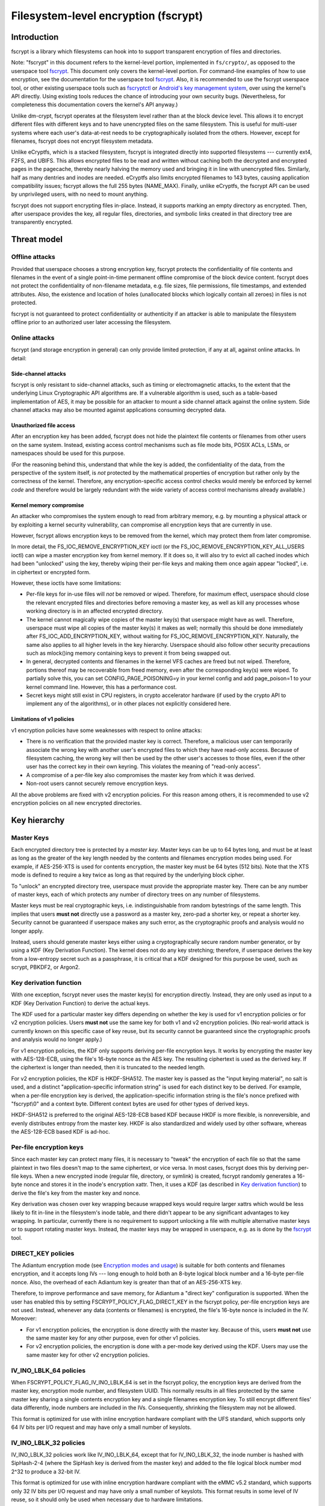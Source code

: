 =====================================
Filesystem-level encryption (fscrypt)
=====================================

Introduction
============

fscrypt is a library which filesystems can hook into to support
transparent encryption of files and directories.

Note: "fscrypt" in this document refers to the kernel-level portion,
implemented in ``fs/crypto/``, as opposed to the userspace tool
`fscrypt <https://github.com/google/fscrypt>`_.  This document only
covers the kernel-level portion.  For command-line examples of how to
use encryption, see the documentation for the userspace tool `fscrypt
<https://github.com/google/fscrypt>`_.  Also, it is recommended to use
the fscrypt userspace tool, or other existing userspace tools such as
`fscryptctl <https://github.com/google/fscryptctl>`_ or `Android's key
management system
<https://source.android.com/security/encryption/file-based>`_, over
using the kernel's API directly.  Using existing tools reduces the
chance of introducing your own security bugs.  (Nevertheless, for
completeness this documentation covers the kernel's API anyway.)

Unlike dm-crypt, fscrypt operates at the filesystem level rather than
at the block device level.  This allows it to encrypt different files
with different keys and to have unencrypted files on the same
filesystem.  This is useful for multi-user systems where each user's
data-at-rest needs to be cryptographically isolated from the others.
However, except for filenames, fscrypt does not encrypt filesystem
metadata.

Unlike eCryptfs, which is a stacked filesystem, fscrypt is integrated
directly into supported filesystems --- currently ext4, F2FS, and
UBIFS.  This allows encrypted files to be read and written without
caching both the decrypted and encrypted pages in the pagecache,
thereby nearly halving the memory used and bringing it in line with
unencrypted files.  Similarly, half as many dentries and inodes are
needed.  eCryptfs also limits encrypted filenames to 143 bytes,
causing application compatibility issues; fscrypt allows the full 255
bytes (NAME_MAX).  Finally, unlike eCryptfs, the fscrypt API can be
used by unprivileged users, with no need to mount anything.

fscrypt does not support encrypting files in-place.  Instead, it
supports marking an empty directory as encrypted.  Then, after
userspace provides the key, all regular files, directories, and
symbolic links created in that directory tree are transparently
encrypted.

Threat model
============

Offline attacks
---------------

Provided that userspace chooses a strong encryption key, fscrypt
protects the confidentiality of file contents and filenames in the
event of a single point-in-time permanent offline compromise of the
block device content.  fscrypt does not protect the confidentiality of
non-filename metadata, e.g. file sizes, file permissions, file
timestamps, and extended attributes.  Also, the existence and location
of holes (unallocated blocks which logically contain all zeroes) in
files is not protected.

fscrypt is not guaranteed to protect confidentiality or authenticity
if an attacker is able to manipulate the filesystem offline prior to
an authorized user later accessing the filesystem.

Online attacks
--------------

fscrypt (and storage encryption in general) can only provide limited
protection, if any at all, against online attacks.  In detail:

Side-channel attacks
~~~~~~~~~~~~~~~~~~~~

fscrypt is only resistant to side-channel attacks, such as timing or
electromagnetic attacks, to the extent that the underlying Linux
Cryptographic API algorithms are.  If a vulnerable algorithm is used,
such as a table-based implementation of AES, it may be possible for an
attacker to mount a side channel attack against the online system.
Side channel attacks may also be mounted against applications
consuming decrypted data.

Unauthorized file access
~~~~~~~~~~~~~~~~~~~~~~~~

After an encryption key has been added, fscrypt does not hide the
plaintext file contents or filenames from other users on the same
system.  Instead, existing access control mechanisms such as file mode
bits, POSIX ACLs, LSMs, or namespaces should be used for this purpose.

(For the reasoning behind this, understand that while the key is
added, the confidentiality of the data, from the perspective of the
system itself, is *not* protected by the mathematical properties of
encryption but rather only by the correctness of the kernel.
Therefore, any encryption-specific access control checks would merely
be enforced by kernel *code* and therefore would be largely redundant
with the wide variety of access control mechanisms already available.)

Kernel memory compromise
~~~~~~~~~~~~~~~~~~~~~~~~

An attacker who compromises the system enough to read from arbitrary
memory, e.g. by mounting a physical attack or by exploiting a kernel
security vulnerability, can compromise all encryption keys that are
currently in use.

However, fscrypt allows encryption keys to be removed from the kernel,
which may protect them from later compromise.

In more detail, the FS_IOC_REMOVE_ENCRYPTION_KEY ioctl (or the
FS_IOC_REMOVE_ENCRYPTION_KEY_ALL_USERS ioctl) can wipe a master
encryption key from kernel memory.  If it does so, it will also try to
evict all cached inodes which had been "unlocked" using the key,
thereby wiping their per-file keys and making them once again appear
"locked", i.e. in ciphertext or encrypted form.

However, these ioctls have some limitations:

- Per-file keys for in-use files will *not* be removed or wiped.
  Therefore, for maximum effect, userspace should close the relevant
  encrypted files and directories before removing a master key, as
  well as kill any processes whose working directory is in an affected
  encrypted directory.

- The kernel cannot magically wipe copies of the master key(s) that
  userspace might have as well.  Therefore, userspace must wipe all
  copies of the master key(s) it makes as well; normally this should
  be done immediately after FS_IOC_ADD_ENCRYPTION_KEY, without waiting
  for FS_IOC_REMOVE_ENCRYPTION_KEY.  Naturally, the same also applies
  to all higher levels in the key hierarchy.  Userspace should also
  follow other security precautions such as mlock()ing memory
  containing keys to prevent it from being swapped out.

- In general, decrypted contents and filenames in the kernel VFS
  caches are freed but not wiped.  Therefore, portions thereof may be
  recoverable from freed memory, even after the corresponding key(s)
  were wiped.  To partially solve this, you can set
  CONFIG_PAGE_POISONING=y in your kernel config and add page_poison=1
  to your kernel command line.  However, this has a performance cost.

- Secret keys might still exist in CPU registers, in crypto
  accelerator hardware (if used by the crypto API to implement any of
  the algorithms), or in other places not explicitly considered here.

Limitations of v1 policies
~~~~~~~~~~~~~~~~~~~~~~~~~~

v1 encryption policies have some weaknesses with respect to online
attacks:

- There is no verification that the provided master key is correct.
  Therefore, a malicious user can temporarily associate the wrong key
  with another user's encrypted files to which they have read-only
  access.  Because of filesystem caching, the wrong key will then be
  used by the other user's accesses to those files, even if the other
  user has the correct key in their own keyring.  This violates the
  meaning of "read-only access".

- A compromise of a per-file key also compromises the master key from
  which it was derived.

- Non-root users cannot securely remove encryption keys.

All the above problems are fixed with v2 encryption policies.  For
this reason among others, it is recommended to use v2 encryption
policies on all new encrypted directories.

Key hierarchy
=============

Master Keys
-----------

Each encrypted directory tree is protected by a *master key*.  Master
keys can be up to 64 bytes long, and must be at least as long as the
greater of the key length needed by the contents and filenames
encryption modes being used.  For example, if AES-256-XTS is used for
contents encryption, the master key must be 64 bytes (512 bits).  Note
that the XTS mode is defined to require a key twice as long as that
required by the underlying block cipher.

To "unlock" an encrypted directory tree, userspace must provide the
appropriate master key.  There can be any number of master keys, each
of which protects any number of directory trees on any number of
filesystems.

Master keys must be real cryptographic keys, i.e. indistinguishable
from random bytestrings of the same length.  This implies that users
**must not** directly use a password as a master key, zero-pad a
shorter key, or repeat a shorter key.  Security cannot be guaranteed
if userspace makes any such error, as the cryptographic proofs and
analysis would no longer apply.

Instead, users should generate master keys either using a
cryptographically secure random number generator, or by using a KDF
(Key Derivation Function).  The kernel does not do any key stretching;
therefore, if userspace derives the key from a low-entropy secret such
as a passphrase, it is critical that a KDF designed for this purpose
be used, such as scrypt, PBKDF2, or Argon2.

Key derivation function
-----------------------

With one exception, fscrypt never uses the master key(s) for
encryption directly.  Instead, they are only used as input to a KDF
(Key Derivation Function) to derive the actual keys.

The KDF used for a particular master key differs depending on whether
the key is used for v1 encryption policies or for v2 encryption
policies.  Users **must not** use the same key for both v1 and v2
encryption policies.  (No real-world attack is currently known on this
specific case of key reuse, but its security cannot be guaranteed
since the cryptographic proofs and analysis would no longer apply.)

For v1 encryption policies, the KDF only supports deriving per-file
encryption keys.  It works by encrypting the master key with
AES-128-ECB, using the file's 16-byte nonce as the AES key.  The
resulting ciphertext is used as the derived key.  If the ciphertext is
longer than needed, then it is truncated to the needed length.

For v2 encryption policies, the KDF is HKDF-SHA512.  The master key is
passed as the "input keying material", no salt is used, and a distinct
"application-specific information string" is used for each distinct
key to be derived.  For example, when a per-file encryption key is
derived, the application-specific information string is the file's
nonce prefixed with "fscrypt\\0" and a context byte.  Different
context bytes are used for other types of derived keys.

HKDF-SHA512 is preferred to the original AES-128-ECB based KDF because
HKDF is more flexible, is nonreversible, and evenly distributes
entropy from the master key.  HKDF is also standardized and widely
used by other software, whereas the AES-128-ECB based KDF is ad-hoc.

Per-file encryption keys
------------------------

Since each master key can protect many files, it is necessary to
"tweak" the encryption of each file so that the same plaintext in two
files doesn't map to the same ciphertext, or vice versa.  In most
cases, fscrypt does this by deriving per-file keys.  When a new
encrypted inode (regular file, directory, or symlink) is created,
fscrypt randomly generates a 16-byte nonce and stores it in the
inode's encryption xattr.  Then, it uses a KDF (as described in `Key
derivation function`_) to derive the file's key from the master key
and nonce.

Key derivation was chosen over key wrapping because wrapped keys would
require larger xattrs which would be less likely to fit in-line in the
filesystem's inode table, and there didn't appear to be any
significant advantages to key wrapping.  In particular, currently
there is no requirement to support unlocking a file with multiple
alternative master keys or to support rotating master keys.  Instead,
the master keys may be wrapped in userspace, e.g. as is done by the
`fscrypt <https://github.com/google/fscrypt>`_ tool.

DIRECT_KEY policies
-------------------

The Adiantum encryption mode (see `Encryption modes and usage`_) is
suitable for both contents and filenames encryption, and it accepts
long IVs --- long enough to hold both an 8-byte logical block number
and a 16-byte per-file nonce.  Also, the overhead of each Adiantum key
is greater than that of an AES-256-XTS key.

Therefore, to improve performance and save memory, for Adiantum a
"direct key" configuration is supported.  When the user has enabled
this by setting FSCRYPT_POLICY_FLAG_DIRECT_KEY in the fscrypt policy,
per-file encryption keys are not used.  Instead, whenever any data
(contents or filenames) is encrypted, the file's 16-byte nonce is
included in the IV.  Moreover:

- For v1 encryption policies, the encryption is done directly with the
  master key.  Because of this, users **must not** use the same master
  key for any other purpose, even for other v1 policies.

- For v2 encryption policies, the encryption is done with a per-mode
  key derived using the KDF.  Users may use the same master key for
  other v2 encryption policies.

IV_INO_LBLK_64 policies
-----------------------

When FSCRYPT_POLICY_FLAG_IV_INO_LBLK_64 is set in the fscrypt policy,
the encryption keys are derived from the master key, encryption mode
number, and filesystem UUID.  This normally results in all files
protected by the same master key sharing a single contents encryption
key and a single filenames encryption key.  To still encrypt different
files' data differently, inode numbers are included in the IVs.
Consequently, shrinking the filesystem may not be allowed.

This format is optimized for use with inline encryption hardware
compliant with the UFS standard, which supports only 64 IV bits per
I/O request and may have only a small number of keyslots.

IV_INO_LBLK_32 policies
-----------------------

IV_INO_LBLK_32 policies work like IV_INO_LBLK_64, except that for
IV_INO_LBLK_32, the inode number is hashed with SipHash-2-4 (where the
SipHash key is derived from the master key) and added to the file
logical block number mod 2^32 to produce a 32-bit IV.

This format is optimized for use with inline encryption hardware
compliant with the eMMC v5.2 standard, which supports only 32 IV bits
per I/O request and may have only a small number of keyslots.  This
format results in some level of IV reuse, so it should only be used
when necessary due to hardware limitations.

Key identifiers
---------------

For master keys used for v2 encryption policies, a unique 16-byte "key
identifier" is also derived using the KDF.  This value is stored in
the clear, since it is needed to reliably identify the key itself.

Dirhash keys
------------

For directories that are indexed using a secret-keyed dirhash over the
plaintext filenames, the KDF is also used to derive a 128-bit
SipHash-2-4 key per directory in order to hash filenames.  This works
just like deriving a per-file encryption key, except that a different
KDF context is used.  Currently, only casefolded ("case-insensitive")
encrypted directories use this style of hashing.

Encryption modes and usage
==========================

fscrypt allows one encryption mode to be specified for file contents
and one encryption mode to be specified for filenames.  Different
directory trees are permitted to use different encryption modes.
Currently, the following pairs of encryption modes are supported:

- AES-256-XTS for contents and AES-256-CTS-CBC for filenames
- AES-128-CBC for contents and AES-128-CTS-CBC for filenames
- Adiantum for both contents and filenames

If unsure, you should use the (AES-256-XTS, AES-256-CTS-CBC) pair.

AES-128-CBC was added only for low-powered embedded devices with
crypto accelerators such as CAAM or CESA that do not support XTS.  To
use AES-128-CBC, CONFIG_CRYPTO_ESSIV and CONFIG_CRYPTO_SHA256 (or
another SHA-256 implementation) must be enabled so that ESSIV can be
used.

Adiantum is a (primarily) stream cipher-based mode that is fast even
on CPUs without dedicated crypto instructions.  It's also a true
wide-block mode, unlike XTS.  It can also eliminate the need to derive
per-file encryption keys.  However, it depends on the security of two
primitives, XChaCha12 and AES-256, rather than just one.  See the
paper "Adiantum: length-preserving encryption for entry-level
processors" (https://eprint.iacr.org/2018/720.pdf) for more details.
To use Adiantum, CONFIG_CRYPTO_ADIANTUM must be enabled.  Also, fast
implementations of ChaCha and NHPoly1305 should be enabled, e.g.
CONFIG_CRYPTO_CHACHA20_NEON and CONFIG_CRYPTO_NHPOLY1305_NEON for ARM.

New encryption modes can be added relatively easily, without changes
to individual filesystems.  However, authenticated encryption (AE)
modes are not currently supported because of the difficulty of dealing
with ciphertext expansion.

Contents encryption
-------------------

For file contents, each filesystem block is encrypted independently.
Starting from Linux kernel 5.5, encryption of filesystems with block
size less than system's page size is supported.

Each block's IV is set to the logical block number within the file as
a little endian number, except that:

- With CBC mode encryption, ESSIV is also used.  Specifically, each IV
  is encrypted with AES-256 where the AES-256 key is the SHA-256 hash
  of the file's data encryption key.

- With `DIRECT_KEY policies`_, the file's nonce is appended to the IV.
  Currently this is only allowed with the Adiantum encryption mode.

- With `IV_INO_LBLK_64 policies`_, the logical block number is limited
  to 32 bits and is placed in bits 0-31 of the IV.  The inode number
  (which is also limited to 32 bits) is placed in bits 32-63.

- With `IV_INO_LBLK_32 policies`_, the logical block number is limited
  to 32 bits and is placed in bits 0-31 of the IV.  The inode number
  is then hashed and added mod 2^32.

Note that because file logical block numbers are included in the IVs,
filesystems must enforce that blocks are never shifted around within
encrypted files, e.g. via "collapse range" or "insert range".

Filenames encryption
--------------------

For filenames, each full filename is encrypted at once.  Because of
the requirements to retain support for efficient directory lookups and
filenames of up to 255 bytes, the same IV is used for every filename
in a directory.

However, each encrypted directory still uses a unique key, or
alternatively has the file's nonce (for `DIRECT_KEY policies`_) or
inode number (for `IV_INO_LBLK_64 policies`_) included in the IVs.
Thus, IV reuse is limited to within a single directory.

With CTS-CBC, the IV reuse means that when the plaintext filenames
share a common prefix at least as long as the cipher block size (16
bytes for AES), the corresponding encrypted filenames will also share
a common prefix.  This is undesirable.  Adiantum does not have this
weakness, as it is a wide-block encryption mode.

All supported filenames encryption modes accept any plaintext length
>= 16 bytes; cipher block alignment is not required.  However,
filenames shorter than 16 bytes are NUL-padded to 16 bytes before
being encrypted.  In addition, to reduce leakage of filename lengths
via their ciphertexts, all filenames are NUL-padded to the next 4, 8,
16, or 32-byte boundary (configurable).  32 is recommended since this
provides the best confidentiality, at the cost of making directory
entries consume slightly more space.  Note that since NUL (``\0``) is
not otherwise a valid character in filenames, the padding will never
produce duplicate plaintexts.

Symbolic link targets are considered a type of filename and are
encrypted in the same way as filenames in directory entries, except
that IV reuse is not a problem as each symlink has its own inode.

User API
========

Setting an encryption policy
----------------------------

FS_IOC_SET_ENCRYPTION_POLICY
~~~~~~~~~~~~~~~~~~~~~~~~~~~~

The FS_IOC_SET_ENCRYPTION_POLICY ioctl sets an encryption policy on an
empty directory or verifies that a directory or regular file already
has the specified encryption policy.  It takes in a pointer to
struct fscrypt_policy_v1 or struct fscrypt_policy_v2, defined as
follows::

    #define FSCRYPT_POLICY_V1               0
    #define FSCRYPT_KEY_DESCRIPTOR_SIZE     8
    struct fscrypt_policy_v1 {
            __u8 version;
            __u8 contents_encryption_mode;
            __u8 filenames_encryption_mode;
            __u8 flags;
            __u8 master_key_descriptor[FSCRYPT_KEY_DESCRIPTOR_SIZE];
    };
    #define fscrypt_policy  fscrypt_policy_v1

    #define FSCRYPT_POLICY_V2               2
    #define FSCRYPT_KEY_IDENTIFIER_SIZE     16
    struct fscrypt_policy_v2 {
            __u8 version;
            __u8 contents_encryption_mode;
            __u8 filenames_encryption_mode;
            __u8 flags;
            __u8 __reserved[4];
            __u8 master_key_identifier[FSCRYPT_KEY_IDENTIFIER_SIZE];
    };

This structure must be initialized as follows:

- ``version`` must be FSCRYPT_POLICY_V1 (0) if
  struct fscrypt_policy_v1 is used or FSCRYPT_POLICY_V2 (2) if
  struct fscrypt_policy_v2 is used. (Note: we refer to the original
  policy version as "v1", though its version code is really 0.)
  For new encrypted directories, use v2 policies.

- ``contents_encryption_mode`` and ``filenames_encryption_mode`` must
  be set to constants from ``<linux/fscrypt.h>`` which identify the
  encryption modes to use.  If unsure, use FSCRYPT_MODE_AES_256_XTS
  (1) for ``contents_encryption_mode`` and FSCRYPT_MODE_AES_256_CTS
  (4) for ``filenames_encryption_mode``.

- ``flags`` contains optional flags from ``<linux/fscrypt.h>``:

  - FSCRYPT_POLICY_FLAGS_PAD_*: The amount of NUL padding to use when
    encrypting filenames.  If unsure, use FSCRYPT_POLICY_FLAGS_PAD_32
    (0x3).
  - FSCRYPT_POLICY_FLAG_DIRECT_KEY: See `DIRECT_KEY policies`_.
  - FSCRYPT_POLICY_FLAG_IV_INO_LBLK_64: See `IV_INO_LBLK_64
    policies`_.
  - FSCRYPT_POLICY_FLAG_IV_INO_LBLK_32: See `IV_INO_LBLK_32
    policies`_.

  v1 encryption policies only support the PAD_* and DIRECT_KEY flags.
  The other flags are only supported by v2 encryption policies.

  The DIRECT_KEY, IV_INO_LBLK_64, and IV_INO_LBLK_32 flags are
  mutually exclusive.

- For v2 encryption policies, ``__reserved`` must be zeroed.

- For v1 encryption policies, ``master_key_descriptor`` specifies how
  to find the master key in a keyring; see `Adding keys`_.  It is up
  to userspace to choose a unique ``master_key_descriptor`` for each
  master key.  The e4crypt and fscrypt tools use the first 8 bytes of
  ``SHA-512(SHA-512(master_key))``, but this particular scheme is not
  required.  Also, the master key need not be in the keyring yet when
  FS_IOC_SET_ENCRYPTION_POLICY is executed.  However, it must be added
  before any files can be created in the encrypted directory.

  For v2 encryption policies, ``master_key_descriptor`` has been
  replaced with ``master_key_identifier``, which is longer and cannot
  be arbitrarily chosen.  Instead, the key must first be added using
  `FS_IOC_ADD_ENCRYPTION_KEY`_.  Then, the ``key_spec.u.identifier``
  the kernel returned in the struct fscrypt_add_key_arg must
  be used as the ``master_key_identifier`` in
  struct fscrypt_policy_v2.

If the file is not yet encrypted, then FS_IOC_SET_ENCRYPTION_POLICY
verifies that the file is an empty directory.  If so, the specified
encryption policy is assigned to the directory, turning it into an
encrypted directory.  After that, and after providing the
corresponding master key as described in `Adding keys`_, all regular
files, directories (recursively), and symlinks created in the
directory will be encrypted, inheriting the same encryption policy.
The filenames in the directory's entries will be encrypted as well.

Alternatively, if the file is already encrypted, then
FS_IOC_SET_ENCRYPTION_POLICY validates that the specified encryption
policy exactly matches the actual one.  If they match, then the ioctl
returns 0.  Otherwise, it fails with EEXIST.  This works on both
regular files and directories, including nonempty directories.

When a v2 encryption policy is assigned to a directory, it is also
required that either the specified key has been added by the current
user or that the caller has CAP_FOWNER in the initial user namespace.
(This is needed to prevent a user from encrypting their data with
another user's key.)  The key must remain added while
FS_IOC_SET_ENCRYPTION_POLICY is executing.  However, if the new
encrypted directory does not need to be accessed immediately, then the
key can be removed right away afterwards.

Note that the ext4 filesystem does not allow the root directory to be
encrypted, even if it is empty.  Users who want to encrypt an entire
filesystem with one key should consider using dm-crypt instead.

FS_IOC_SET_ENCRYPTION_POLICY can fail with the following errors:

- ``EACCES``: the file is not owned by the process's uid, nor does the
  process have the CAP_FOWNER capability in a namespace with the file
  owner's uid mapped
- ``EEXIST``: the file is already encrypted with an encryption policy
  different from the one specified
- ``EINVAL``: an invalid encryption policy was specified (invalid
  version, mode(s), or flags; or reserved bits were set); or a v1
  encryption policy was specified but the directory has the casefold
  flag enabled (casefolding is incompatible with v1 policies).
- ``ENOKEY``: a v2 encryption policy was specified, but the key with
  the specified ``master_key_identifier`` has not been added, nor does
  the process have the CAP_FOWNER capability in the initial user
  namespace
- ``ENOTDIR``: the file is unencrypted and is a regular file, not a
  directory
- ``ENOTEMPTY``: the file is unencrypted and is a nonempty directory
- ``ENOTTY``: this type of filesystem does not implement encryption
- ``EOPNOTSUPP``: the kernel was not configured with encryption
  support for filesystems, or the filesystem superblock has not
  had encryption enabled on it.  (For example, to use encryption on an
  ext4 filesystem, CONFIG_FS_ENCRYPTION must be enabled in the
  kernel config, and the superblock must have had the "encrypt"
  feature flag enabled using ``tune2fs -O encrypt`` or ``mkfs.ext4 -O
  encrypt``.)
- ``EPERM``: this directory may not be encrypted, e.g. because it is
  the root directory of an ext4 filesystem
- ``EROFS``: the filesystem is readonly

Getting an encryption policy
----------------------------

Two ioctls are available to get a file's encryption policy:

- `FS_IOC_GET_ENCRYPTION_POLICY_EX`_
- `FS_IOC_GET_ENCRYPTION_POLICY`_

The extended (_EX) version of the ioctl is more general and is
recommended to use when possible.  However, on older kernels only the
original ioctl is available.  Applications should try the extended
version, and if it fails with ENOTTY fall back to the original
version.

FS_IOC_GET_ENCRYPTION_POLICY_EX
~~~~~~~~~~~~~~~~~~~~~~~~~~~~~~~

The FS_IOC_GET_ENCRYPTION_POLICY_EX ioctl retrieves the encryption
policy, if any, for a directory or regular file.  No additional
permissions are required beyond the ability to open the file.  It
takes in a pointer to struct fscrypt_get_policy_ex_arg,
defined as follows::

    struct fscrypt_get_policy_ex_arg {
            __u64 policy_size; /* input/output */
            union {
                    __u8 version;
                    struct fscrypt_policy_v1 v1;
                    struct fscrypt_policy_v2 v2;
            } policy; /* output */
    };

The caller must initialize ``policy_size`` to the size available for
the policy struct, i.e. ``sizeof(arg.policy)``.

On success, the policy struct is returned in ``policy``, and its
actual size is returned in ``policy_size``.  ``policy.version`` should
be checked to determine the version of policy returned.  Note that the
version code for the "v1" policy is actually 0 (FSCRYPT_POLICY_V1).

FS_IOC_GET_ENCRYPTION_POLICY_EX can fail with the following errors:

- ``EINVAL``: the file is encrypted, but it uses an unrecognized
  encryption policy version
- ``ENODATA``: the file is not encrypted
- ``ENOTTY``: this type of filesystem does not implement encryption,
  or this kernel is too old to support FS_IOC_GET_ENCRYPTION_POLICY_EX
  (try FS_IOC_GET_ENCRYPTION_POLICY instead)
- ``EOPNOTSUPP``: the kernel was not configured with encryption
  support for this filesystem, or the filesystem superblock has not
  had encryption enabled on it
- ``EOVERFLOW``: the file is encrypted and uses a recognized
  encryption policy version, but the policy struct does not fit into
  the provided buffer

Note: if you only need to know whether a file is encrypted or not, on
most filesystems it is also possible to use the FS_IOC_GETFLAGS ioctl
and check for FS_ENCRYPT_FL, or to use the statx() system call and
check for STATX_ATTR_ENCRYPTED in stx_attributes.

FS_IOC_GET_ENCRYPTION_POLICY
~~~~~~~~~~~~~~~~~~~~~~~~~~~~

The FS_IOC_GET_ENCRYPTION_POLICY ioctl can also retrieve the
encryption policy, if any, for a directory or regular file.  However,
unlike `FS_IOC_GET_ENCRYPTION_POLICY_EX`_,
FS_IOC_GET_ENCRYPTION_POLICY only supports the original policy
version.  It takes in a pointer directly to struct fscrypt_policy_v1
rather than struct fscrypt_get_policy_ex_arg.

The error codes for FS_IOC_GET_ENCRYPTION_POLICY are the same as those
for FS_IOC_GET_ENCRYPTION_POLICY_EX, except that
FS_IOC_GET_ENCRYPTION_POLICY also returns ``EINVAL`` if the file is
encrypted using a newer encryption policy version.

Getting the per-filesystem salt
-------------------------------

Some filesystems, such as ext4 and F2FS, also support the deprecated
ioctl FS_IOC_GET_ENCRYPTION_PWSALT.  This ioctl retrieves a randomly
generated 16-byte value stored in the filesystem superblock.  This
value is intended to used as a salt when deriving an encryption key
from a passphrase or other low-entropy user credential.

FS_IOC_GET_ENCRYPTION_PWSALT is deprecated.  Instead, prefer to
generate and manage any needed salt(s) in userspace.

Getting a file's encryption nonce
---------------------------------

Since Linux v5.7, the ioctl FS_IOC_GET_ENCRYPTION_NONCE is supported.
On encrypted files and directories it gets the inode's 16-byte nonce.
On unencrypted files and directories, it fails with ENODATA.

This ioctl can be useful for automated tests which verify that the
encryption is being done correctly.  It is not needed for normal use
of fscrypt.

Adding keys
-----------

FS_IOC_ADD_ENCRYPTION_KEY
~~~~~~~~~~~~~~~~~~~~~~~~~

The FS_IOC_ADD_ENCRYPTION_KEY ioctl adds a master encryption key to
the filesystem, making all files on the filesystem which were
encrypted using that key appear "unlocked", i.e. in plaintext form.
It can be executed on any file or directory on the target filesystem,
but using the filesystem's root directory is recommended.  It takes in
a pointer to struct fscrypt_add_key_arg, defined as follows::

    struct fscrypt_add_key_arg {
            struct fscrypt_key_specifier key_spec;
            __u32 raw_size;
            __u32 key_id;
            __u32 __reserved[8];
            __u8 raw[];
    };

    #define FSCRYPT_KEY_SPEC_TYPE_DESCRIPTOR        1
    #define FSCRYPT_KEY_SPEC_TYPE_IDENTIFIER        2

    struct fscrypt_key_specifier {
            __u32 type;     /* one of FSCRYPT_KEY_SPEC_TYPE_* */
            __u32 __reserved;
            union {
                    __u8 __reserved[32]; /* reserve some extra space */
                    __u8 descriptor[FSCRYPT_KEY_DESCRIPTOR_SIZE];
                    __u8 identifier[FSCRYPT_KEY_IDENTIFIER_SIZE];
            } u;
    };

    struct fscrypt_provisioning_key_payload {
            __u32 type;
            __u32 __reserved;
            __u8 raw[];
    };

struct fscrypt_add_key_arg must be zeroed, then initialized
as follows:

- If the key is being added for use by v1 encryption policies, then
  ``key_spec.type`` must contain FSCRYPT_KEY_SPEC_TYPE_DESCRIPTOR, and
  ``key_spec.u.descriptor`` must contain the descriptor of the key
  being added, corresponding to the value in the
  ``master_key_descriptor`` field of struct fscrypt_policy_v1.
  To add this type of key, the calling process must have the
  CAP_SYS_ADMIN capability in the initial user namespace.

  Alternatively, if the key is being added for use by v2 encryption
  policies, then ``key_spec.type`` must contain
  FSCRYPT_KEY_SPEC_TYPE_IDENTIFIER, and ``key_spec.u.identifier`` is
  an *output* field which the kernel fills in with a cryptographic
  hash of the key.  To add this type of key, the calling process does
  not need any privileges.  However, the number of keys that can be
  added is limited by the user's quota for the keyrings service (see
  ``Documentation/security/keys/core.rst``).

- ``raw_size`` must be the size of the ``raw`` key provided, in bytes.
  Alternatively, if ``key_id`` is nonzero, this field must be 0, since
  in that case the size is implied by the specified Linux keyring key.

- ``key_id`` is 0 if the raw key is given directly in the ``raw``
  field.  Otherwise ``key_id`` is the ID of a Linux keyring key of
  type "fscrypt-provisioning" whose payload is
  struct fscrypt_provisioning_key_payload whose ``raw`` field contains
  the raw key and whose ``type`` field matches ``key_spec.type``.
  Since ``raw`` is variable-length, the total size of this key's
  payload must be ``sizeof(struct fscrypt_provisioning_key_payload)``
  plus the raw key size.  The process must have Search permission on
  this key.

  Most users should leave this 0 and specify the raw key directly.
  The support for specifying a Linux keyring key is intended mainly to
  allow re-adding keys after a filesystem is unmounted and re-mounted,
  without having to store the raw keys in userspace memory.

- ``raw`` is a variable-length field which must contain the actual
  key, ``raw_size`` bytes long.  Alternatively, if ``key_id`` is
  nonzero, then this field is unused.

For v2 policy keys, the kernel keeps track of which user (identified
by effective user ID) added the key, and only allows the key to be
removed by that user --- or by "root", if they use
`FS_IOC_REMOVE_ENCRYPTION_KEY_ALL_USERS`_.

However, if another user has added the key, it may be desirable to
prevent that other user from unexpectedly removing it.  Therefore,
FS_IOC_ADD_ENCRYPTION_KEY may also be used to add a v2 policy key
*again*, even if it's already added by other user(s).  In this case,
FS_IOC_ADD_ENCRYPTION_KEY will just install a claim to the key for the
current user, rather than actually add the key again (but the raw key
must still be provided, as a proof of knowledge).

FS_IOC_ADD_ENCRYPTION_KEY returns 0 if either the key or a claim to
the key was either added or already exists.

FS_IOC_ADD_ENCRYPTION_KEY can fail with the following errors:

- ``EACCES``: FSCRYPT_KEY_SPEC_TYPE_DESCRIPTOR was specified, but the
  caller does not have the CAP_SYS_ADMIN capability in the initial
  user namespace; or the raw key was specified by Linux key ID but the
  process lacks Search permission on the key.
- ``EDQUOT``: the key quota for this user would be exceeded by adding
  the key
- ``EINVAL``: invalid key size or key specifier type, or reserved bits
  were set
- ``EKEYREJECTED``: the raw key was specified by Linux key ID, but the
  key has the wrong type
- ``ENOKEY``: the raw key was specified by Linux key ID, but no key
  exists with that ID
- ``ENOTTY``: this type of filesystem does not implement encryption
- ``EOPNOTSUPP``: the kernel was not configured with encryption
  support for this filesystem, or the filesystem superblock has not
  had encryption enabled on it

Legacy method
~~~~~~~~~~~~~

For v1 encryption policies, a master encryption key can also be
provided by adding it to a process-subscribed keyring, e.g. to a
session keyring, or to a user keyring if the user keyring is linked
into the session keyring.

This method is deprecated (and not supported for v2 encryption
policies) for several reasons.  First, it cannot be used in
combination with FS_IOC_REMOVE_ENCRYPTION_KEY (see `Removing keys`_),
so for removing a key a workaround such as keyctl_unlink() in
combination with ``sync; echo 2 > /proc/sys/vm/drop_caches`` would
have to be used.  Second, it doesn't match the fact that the
locked/unlocked status of encrypted files (i.e. whether they appear to
be in plaintext form or in ciphertext form) is global.  This mismatch
has caused much confusion as well as real problems when processes
running under different UIDs, such as a ``sudo`` command, need to
access encrypted files.

Nevertheless, to add a key to one of the process-subscribed keyrings,
the add_key() system call can be used (see:
``Documentation/security/keys/core.rst``).  The key type must be
"logon"; keys of this type are kept in kernel memory and cannot be
read back by userspace.  The key description must be "fscrypt:"
followed by the 16-character lower case hex representation of the
``master_key_descriptor`` that was set in the encryption policy.  The
key payload must conform to the following structure::

    #define FSCRYPT_MAX_KEY_SIZE            64

    struct fscrypt_key {
            __u32 mode;
            __u8 raw[FSCRYPT_MAX_KEY_SIZE];
            __u32 size;
    };

``mode`` is ignored; just set it to 0.  The actual key is provided in
``raw`` with ``size`` indicating its size in bytes.  That is, the
bytes ``raw[0..size-1]`` (inclusive) are the actual key.

The key description prefix "fscrypt:" may alternatively be replaced
with a filesystem-specific prefix such as "ext4:".  However, the
filesystem-specific prefixes are deprecated and should not be used in
new programs.

Removing keys
-------------

Two ioctls are available for removing a key that was added by
`FS_IOC_ADD_ENCRYPTION_KEY`_:

- `FS_IOC_REMOVE_ENCRYPTION_KEY`_
- `FS_IOC_REMOVE_ENCRYPTION_KEY_ALL_USERS`_

These two ioctls differ only in cases where v2 policy keys are added
or removed by non-root users.

These ioctls don't work on keys that were added via the legacy
process-subscribed keyrings mechanism.

Before using these ioctls, read the `Kernel memory compromise`_
section for a discussion of the security goals and limitations of
these ioctls.

FS_IOC_REMOVE_ENCRYPTION_KEY
~~~~~~~~~~~~~~~~~~~~~~~~~~~~

The FS_IOC_REMOVE_ENCRYPTION_KEY ioctl removes a claim to a master
encryption key from the filesystem, and possibly removes the key
itself.  It can be executed on any file or directory on the target
filesystem, but using the filesystem's root directory is recommended.
It takes in a pointer to struct fscrypt_remove_key_arg, defined
as follows::

    struct fscrypt_remove_key_arg {
            struct fscrypt_key_specifier key_spec;
    #define FSCRYPT_KEY_REMOVAL_STATUS_FLAG_FILES_BUSY      0x00000001
    #define FSCRYPT_KEY_REMOVAL_STATUS_FLAG_OTHER_USERS     0x00000002
            __u32 removal_status_flags;     /* output */
            __u32 __reserved[5];
    };

This structure must be zeroed, then initialized as follows:

- The key to remove is specified by ``key_spec``:

    - To remove a key used by v1 encryption policies, set
      ``key_spec.type`` to FSCRYPT_KEY_SPEC_TYPE_DESCRIPTOR and fill
      in ``key_spec.u.descriptor``.  To remove this type of key, the
      calling process must have the CAP_SYS_ADMIN capability in the
      initial user namespace.

    - To remove a key used by v2 encryption policies, set
      ``key_spec.type`` to FSCRYPT_KEY_SPEC_TYPE_IDENTIFIER and fill
      in ``key_spec.u.identifier``.

For v2 policy keys, this ioctl is usable by non-root users.  However,
to make this possible, it actually just removes the current user's
claim to the key, undoing a single call to FS_IOC_ADD_ENCRYPTION_KEY.
Only after all claims are removed is the key really removed.

For example, if FS_IOC_ADD_ENCRYPTION_KEY was called with uid 1000,
then the key will be "claimed" by uid 1000, and
FS_IOC_REMOVE_ENCRYPTION_KEY will only succeed as uid 1000.  Or, if
both uids 1000 and 2000 added the key, then for each uid
FS_IOC_REMOVE_ENCRYPTION_KEY will only remove their own claim.  Only
once *both* are removed is the key really removed.  (Think of it like
unlinking a file that may have hard links.)

If FS_IOC_REMOVE_ENCRYPTION_KEY really removes the key, it will also
try to "lock" all files that had been unlocked with the key.  It won't
lock files that are still in-use, so this ioctl is expected to be used
in cooperation with userspace ensuring that none of the files are
still open.  However, if necessary, this ioctl can be executed again
later to retry locking any remaining files.

FS_IOC_REMOVE_ENCRYPTION_KEY returns 0 if either the key was removed
(but may still have files remaining to be locked), the user's claim to
the key was removed, or the key was already removed but had files
remaining to be the locked so the ioctl retried locking them.  In any
of these cases, ``removal_status_flags`` is filled in with the
following informational status flags:

- ``FSCRYPT_KEY_REMOVAL_STATUS_FLAG_FILES_BUSY``: set if some file(s)
  are still in-use.  Not guaranteed to be set in the case where only
  the user's claim to the key was removed.
- ``FSCRYPT_KEY_REMOVAL_STATUS_FLAG_OTHER_USERS``: set if only the
  user's claim to the key was removed, not the key itself

FS_IOC_REMOVE_ENCRYPTION_KEY can fail with the following errors:

- ``EACCES``: The FSCRYPT_KEY_SPEC_TYPE_DESCRIPTOR key specifier type
  was specified, but the caller does not have the CAP_SYS_ADMIN
  capability in the initial user namespace
- ``EINVAL``: invalid key specifier type, or reserved bits were set
- ``ENOKEY``: the key object was not found at all, i.e. it was never
  added in the first place or was already fully removed including all
  files locked; or, the user does not have a claim to the key (but
  someone else does).
- ``ENOTTY``: this type of filesystem does not implement encryption
- ``EOPNOTSUPP``: the kernel was not configured with encryption
  support for this filesystem, or the filesystem superblock has not
  had encryption enabled on it

FS_IOC_REMOVE_ENCRYPTION_KEY_ALL_USERS
~~~~~~~~~~~~~~~~~~~~~~~~~~~~~~~~~~~~~~

FS_IOC_REMOVE_ENCRYPTION_KEY_ALL_USERS is exactly the same as
`FS_IOC_REMOVE_ENCRYPTION_KEY`_, except that for v2 policy keys, the
ALL_USERS version of the ioctl will remove all users' claims to the
key, not just the current user's.  I.e., the key itself will always be
removed, no matter how many users have added it.  This difference is
only meaningful if non-root users are adding and removing keys.

Because of this, FS_IOC_REMOVE_ENCRYPTION_KEY_ALL_USERS also requires
"root", namely the CAP_SYS_ADMIN capability in the initial user
namespace.  Otherwise it will fail with EACCES.

Getting key status
------------------

FS_IOC_GET_ENCRYPTION_KEY_STATUS
~~~~~~~~~~~~~~~~~~~~~~~~~~~~~~~~

The FS_IOC_GET_ENCRYPTION_KEY_STATUS ioctl retrieves the status of a
master encryption key.  It can be executed on any file or directory on
the target filesystem, but using the filesystem's root directory is
recommended.  It takes in a pointer to
struct fscrypt_get_key_status_arg, defined as follows::

    struct fscrypt_get_key_status_arg {
            /* input */
            struct fscrypt_key_specifier key_spec;
            __u32 __reserved[6];

            /* output */
    #define FSCRYPT_KEY_STATUS_ABSENT               1
    #define FSCRYPT_KEY_STATUS_PRESENT              2
    #define FSCRYPT_KEY_STATUS_INCOMPLETELY_REMOVED 3
            __u32 status;
    #define FSCRYPT_KEY_STATUS_FLAG_ADDED_BY_SELF   0x00000001
            __u32 status_flags;
            __u32 user_count;
            __u32 __out_reserved[13];
    };

The caller must zero all input fields, then fill in ``key_spec``:

    - To get the status of a key for v1 encryption policies, set
      ``key_spec.type`` to FSCRYPT_KEY_SPEC_TYPE_DESCRIPTOR and fill
      in ``key_spec.u.descriptor``.

    - To get the status of a key for v2 encryption policies, set
      ``key_spec.type`` to FSCRYPT_KEY_SPEC_TYPE_IDENTIFIER and fill
      in ``key_spec.u.identifier``.

On success, 0 is returned and the kernel fills in the output fields:

- ``status`` indicates whether the key is absent, present, or
  incompletely removed.  Incompletely removed means that the master
  secret has been removed, but some files are still in use; i.e.,
  `FS_IOC_REMOVE_ENCRYPTION_KEY`_ returned 0 but set the informational
  status flag FSCRYPT_KEY_REMOVAL_STATUS_FLAG_FILES_BUSY.

- ``status_flags`` can contain the following flags:

    - ``FSCRYPT_KEY_STATUS_FLAG_ADDED_BY_SELF`` indicates that the key
      has added by the current user.  This is only set for keys
      identified by ``identifier`` rather than by ``descriptor``.

- ``user_count`` specifies the number of users who have added the key.
  This is only set for keys identified by ``identifier`` rather than
  by ``descriptor``.

FS_IOC_GET_ENCRYPTION_KEY_STATUS can fail with the following errors:

- ``EINVAL``: invalid key specifier type, or reserved bits were set
- ``ENOTTY``: this type of filesystem does not implement encryption
- ``EOPNOTSUPP``: the kernel was not configured with encryption
  support for this filesystem, or the filesystem superblock has not
  had encryption enabled on it

Among other use cases, FS_IOC_GET_ENCRYPTION_KEY_STATUS can be useful
for determining whether the key for a given encrypted directory needs
to be added before prompting the user for the passphrase needed to
derive the key.

FS_IOC_GET_ENCRYPTION_KEY_STATUS can only get the status of keys in
the filesystem-level keyring, i.e. the keyring managed by
`FS_IOC_ADD_ENCRYPTION_KEY`_ and `FS_IOC_REMOVE_ENCRYPTION_KEY`_.  It
cannot get the status of a key that has only been added for use by v1
encryption policies using the legacy mechanism involving
process-subscribed keyrings.

Access semantics
================

With the key
------------

With the encryption key, encrypted regular files, directories, and
symlinks behave very similarly to their unencrypted counterparts ---
after all, the encryption is intended to be transparent.  However,
astute users may notice some differences in behavior:

- Unencrypted files, or files encrypted with a different encryption
  policy (i.e. different key, modes, or flags), cannot be renamed or
  linked into an encrypted directory; see `Encryption policy
  enforcement`_.  Attempts to do so will fail with EXDEV.  However,
  encrypted files can be renamed within an encrypted directory, or
  into an unencrypted directory.

  Note: "moving" an unencrypted file into an encrypted directory, e.g.
  with the `mv` program, is implemented in userspace by a copy
  followed by a delete.  Be aware that the original unencrypted data
  may remain recoverable from free space on the disk; prefer to keep
  all files encrypted from the very beginning.  The `shred` program
  may be used to overwrite the source files but isn't guaranteed to be
  effective on all filesystems and storage devices.

- Direct I/O is not supported on encrypted files.  Attempts to use
  direct I/O on such files will fall back to buffered I/O.

- The fallocate operations FALLOC_FL_COLLAPSE_RANGE and
  FALLOC_FL_INSERT_RANGE are not supported on encrypted files and will
  fail with EOPNOTSUPP.

- Online defragmentation of encrypted files is not supported.  The
  EXT4_IOC_MOVE_EXT and F2FS_IOC_MOVE_RANGE ioctls will fail with
  EOPNOTSUPP.

- The ext4 filesystem does not support data journaling with encrypted
  regular files.  It will fall back to ordered data mode instead.

- DAX (Direct Access) is not supported on encrypted files.

<<<<<<< HEAD
<<<<<<< HEAD
=======
- The st_size of an encrypted symlink will not necessarily give the
  length of the symlink target as required by POSIX.  It will actually
  give the length of the ciphertext, which will be slightly longer
  than the plaintext due to NUL-padding and an extra 2-byte overhead.

>>>>>>> d5cf6b5674f37a44bbece21e8ef09dbcf9515554
=======
>>>>>>> a8fa06cfb065a2e9663fe7ce32162762b5fcef5b
- The maximum length of an encrypted symlink is 2 bytes shorter than
  the maximum length of an unencrypted symlink.  For example, on an
  EXT4 filesystem with a 4K block size, unencrypted symlinks can be up
  to 4095 bytes long, while encrypted symlinks can only be up to 4093
  bytes long (both lengths excluding the terminating null).

Note that mmap *is* supported.  This is possible because the pagecache
for an encrypted file contains the plaintext, not the ciphertext.

Without the key
---------------

Some filesystem operations may be performed on encrypted regular
files, directories, and symlinks even before their encryption key has
been added, or after their encryption key has been removed:

- File metadata may be read, e.g. using stat().

- Directories may be listed, in which case the filenames will be
  listed in an encoded form derived from their ciphertext.  The
  current encoding algorithm is described in `Filename hashing and
  encoding`_.  The algorithm is subject to change, but it is
  guaranteed that the presented filenames will be no longer than
  NAME_MAX bytes, will not contain the ``/`` or ``\0`` characters, and
  will uniquely identify directory entries.

  The ``.`` and ``..`` directory entries are special.  They are always
  present and are not encrypted or encoded.

- Files may be deleted.  That is, nondirectory files may be deleted
  with unlink() as usual, and empty directories may be deleted with
  rmdir() as usual.  Therefore, ``rm`` and ``rm -r`` will work as
  expected.

- Symlink targets may be read and followed, but they will be presented
  in encrypted form, similar to filenames in directories.  Hence, they
  are unlikely to point to anywhere useful.

Without the key, regular files cannot be opened or truncated.
Attempts to do so will fail with ENOKEY.  This implies that any
regular file operations that require a file descriptor, such as
read(), write(), mmap(), fallocate(), and ioctl(), are also forbidden.

Also without the key, files of any type (including directories) cannot
be created or linked into an encrypted directory, nor can a name in an
encrypted directory be the source or target of a rename, nor can an
O_TMPFILE temporary file be created in an encrypted directory.  All
such operations will fail with ENOKEY.

It is not currently possible to backup and restore encrypted files
without the encryption key.  This would require special APIs which
have not yet been implemented.

Encryption policy enforcement
=============================

After an encryption policy has been set on a directory, all regular
files, directories, and symbolic links created in that directory
(recursively) will inherit that encryption policy.  Special files ---
that is, named pipes, device nodes, and UNIX domain sockets --- will
not be encrypted.

Except for those special files, it is forbidden to have unencrypted
files, or files encrypted with a different encryption policy, in an
encrypted directory tree.  Attempts to link or rename such a file into
an encrypted directory will fail with EXDEV.  This is also enforced
during ->lookup() to provide limited protection against offline
attacks that try to disable or downgrade encryption in known locations
where applications may later write sensitive data.  It is recommended
that systems implementing a form of "verified boot" take advantage of
this by validating all top-level encryption policies prior to access.

Implementation details
======================

Encryption context
------------------

An encryption policy is represented on-disk by
struct fscrypt_context_v1 or struct fscrypt_context_v2.  It is up to
individual filesystems to decide where to store it, but normally it
would be stored in a hidden extended attribute.  It should *not* be
exposed by the xattr-related system calls such as getxattr() and
setxattr() because of the special semantics of the encryption xattr.
(In particular, there would be much confusion if an encryption policy
were to be added to or removed from anything other than an empty
directory.)  These structs are defined as follows::

    #define FSCRYPT_FILE_NONCE_SIZE 16

    #define FSCRYPT_KEY_DESCRIPTOR_SIZE  8
    struct fscrypt_context_v1 {
            u8 version;
            u8 contents_encryption_mode;
            u8 filenames_encryption_mode;
            u8 flags;
            u8 master_key_descriptor[FSCRYPT_KEY_DESCRIPTOR_SIZE];
            u8 nonce[FSCRYPT_FILE_NONCE_SIZE];
    };

    #define FSCRYPT_KEY_IDENTIFIER_SIZE  16
    struct fscrypt_context_v2 {
            u8 version;
            u8 contents_encryption_mode;
            u8 filenames_encryption_mode;
            u8 flags;
            u8 __reserved[4];
            u8 master_key_identifier[FSCRYPT_KEY_IDENTIFIER_SIZE];
            u8 nonce[FSCRYPT_FILE_NONCE_SIZE];
    };

The context structs contain the same information as the corresponding
policy structs (see `Setting an encryption policy`_), except that the
context structs also contain a nonce.  The nonce is randomly generated
by the kernel and is used as KDF input or as a tweak to cause
different files to be encrypted differently; see `Per-file encryption
keys`_ and `DIRECT_KEY policies`_.

Data path changes
-----------------

For the read path (->readpage()) of regular files, filesystems can
read the ciphertext into the page cache and decrypt it in-place.  The
page lock must be held until decryption has finished, to prevent the
page from becoming visible to userspace prematurely.

For the write path (->writepage()) of regular files, filesystems
cannot encrypt data in-place in the page cache, since the cached
plaintext must be preserved.  Instead, filesystems must encrypt into a
temporary buffer or "bounce page", then write out the temporary
buffer.  Some filesystems, such as UBIFS, already use temporary
buffers regardless of encryption.  Other filesystems, such as ext4 and
F2FS, have to allocate bounce pages specially for encryption.

Fscrypt is also able to use inline encryption hardware instead of the
kernel crypto API for en/decryption of file contents.  When possible,
and if directed to do so (by specifying the 'inlinecrypt' mount option
for an ext4/F2FS filesystem), it adds encryption contexts to bios and
uses blk-crypto to perform the en/decryption instead of making use of
the above read/write path changes.  Of course, even if directed to
make use of inline encryption, fscrypt will only be able to do so if
either hardware inline encryption support is available for the
selected encryption algorithm or CONFIG_BLK_INLINE_ENCRYPTION_FALLBACK
is selected.  If neither is the case, fscrypt will fall back to using
the above mentioned read/write path changes for en/decryption.

Filename hashing and encoding
-----------------------------

Modern filesystems accelerate directory lookups by using indexed
directories.  An indexed directory is organized as a tree keyed by
filename hashes.  When a ->lookup() is requested, the filesystem
normally hashes the filename being looked up so that it can quickly
find the corresponding directory entry, if any.

With encryption, lookups must be supported and efficient both with and
without the encryption key.  Clearly, it would not work to hash the
plaintext filenames, since the plaintext filenames are unavailable
without the key.  (Hashing the plaintext filenames would also make it
impossible for the filesystem's fsck tool to optimize encrypted
directories.)  Instead, filesystems hash the ciphertext filenames,
i.e. the bytes actually stored on-disk in the directory entries.  When
asked to do a ->lookup() with the key, the filesystem just encrypts
the user-supplied name to get the ciphertext.

Lookups without the key are more complicated.  The raw ciphertext may
contain the ``\0`` and ``/`` characters, which are illegal in
<<<<<<< HEAD
<<<<<<< HEAD
=======
>>>>>>> a8fa06cfb065a2e9663fe7ce32162762b5fcef5b
filenames.  Therefore, readdir() must base64url-encode the ciphertext
for presentation.  For most filenames, this works fine; on ->lookup(),
the filesystem just base64url-decodes the user-supplied name to get
back to the raw ciphertext.
<<<<<<< HEAD

However, for very long filenames, base64url encoding would cause the
=======
filenames.  Therefore, readdir() must base64-encode the ciphertext for
presentation.  For most filenames, this works fine; on ->lookup(), the
filesystem just base64-decodes the user-supplied name to get back to
the raw ciphertext.

However, for very long filenames, base64 encoding would cause the
>>>>>>> d5cf6b5674f37a44bbece21e8ef09dbcf9515554
=======

However, for very long filenames, base64url encoding would cause the
>>>>>>> a8fa06cfb065a2e9663fe7ce32162762b5fcef5b
filename length to exceed NAME_MAX.  To prevent this, readdir()
actually presents long filenames in an abbreviated form which encodes
a strong "hash" of the ciphertext filename, along with the optional
filesystem-specific hash(es) needed for directory lookups.  This
allows the filesystem to still, with a high degree of confidence, map
the filename given in ->lookup() back to a particular directory entry
that was previously listed by readdir().  See
struct fscrypt_nokey_name in the source for more details.

Note that the precise way that filenames are presented to userspace
without the key is subject to change in the future.  It is only meant
as a way to temporarily present valid filenames so that commands like
``rm -r`` work as expected on encrypted directories.

Tests
=====

To test fscrypt, use xfstests, which is Linux's de facto standard
filesystem test suite.  First, run all the tests in the "encrypt"
group on the relevant filesystem(s).  One can also run the tests
with the 'inlinecrypt' mount option to test the implementation for
inline encryption support.  For example, to test ext4 and
f2fs encryption using `kvm-xfstests
<https://github.com/tytso/xfstests-bld/blob/master/Documentation/kvm-quickstart.md>`_::

    kvm-xfstests -c ext4,f2fs -g encrypt
    kvm-xfstests -c ext4,f2fs -g encrypt -m inlinecrypt

UBIFS encryption can also be tested this way, but it should be done in
a separate command, and it takes some time for kvm-xfstests to set up
emulated UBI volumes::

    kvm-xfstests -c ubifs -g encrypt

No tests should fail.  However, tests that use non-default encryption
modes (e.g. generic/549 and generic/550) will be skipped if the needed
algorithms were not built into the kernel's crypto API.  Also, tests
that access the raw block device (e.g. generic/399, generic/548,
generic/549, generic/550) will be skipped on UBIFS.

Besides running the "encrypt" group tests, for ext4 and f2fs it's also
possible to run most xfstests with the "test_dummy_encryption" mount
option.  This option causes all new files to be automatically
encrypted with a dummy key, without having to make any API calls.
This tests the encrypted I/O paths more thoroughly.  To do this with
kvm-xfstests, use the "encrypt" filesystem configuration::

    kvm-xfstests -c ext4/encrypt,f2fs/encrypt -g auto
    kvm-xfstests -c ext4/encrypt,f2fs/encrypt -g auto -m inlinecrypt

Because this runs many more tests than "-g encrypt" does, it takes
much longer to run; so also consider using `gce-xfstests
<https://github.com/tytso/xfstests-bld/blob/master/Documentation/gce-xfstests.md>`_
instead of kvm-xfstests::

    gce-xfstests -c ext4/encrypt,f2fs/encrypt -g auto
    gce-xfstests -c ext4/encrypt,f2fs/encrypt -g auto -m inlinecrypt
